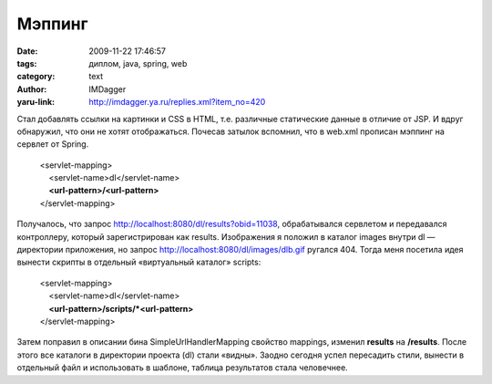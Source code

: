 Мэппинг
=======
:date: 2009-11-22 17:46:57
:tags: диплом, java, spring, web
:category: text
:author: IMDagger
:yaru-link: http://imdagger.ya.ru/replies.xml?item_no=420

Стал добавлять ссылки на картинки и CSS в HTML, т.е. различные
статические данные в отличие от JSP. И вдруг обнаружил, что они не хотят
отображаться. Почесав затылок вспомнил, что в web.xml прописан мэппинг
на сервлет от Spring.

    | <servlet-mapping>
    |     <servlet-name>dl</servlet-name>
    |     **<url-pattern>/<url-pattern>**
    | </servlet-mapping>

Получалось, что запрос http://localhost:8080/dl/results?obid=11038,
обрабатывался сервлетом и передавался контроллеру, который
зарегистрирован как results. Изображения я положил в каталог images
внутри dl — директории приложения, но запрос
http://localhost:8080/dl/images/dlb.gif ругался 404. Тогда меня
посетила идея вынести скрипты в отдельный «виртуальный каталог» scripts:

    | <servlet-mapping>
    |     <servlet-name>dl</servlet-name>
    |     **<url-pattern>/scripts/\*<url-pattern>**
    | </servlet-mapping>

Затем поправил в описании бина SimpleUrlHandlerMapping свойство
mappings, изменил **results** на **/results**. После этого все каталоги
в директории проекта (dl) стали «видны». Заодно сегодня успел пересадить
стили, вынести в отдельный файл и использовать в шаблоне, таблица
результатов стала человечнее.
